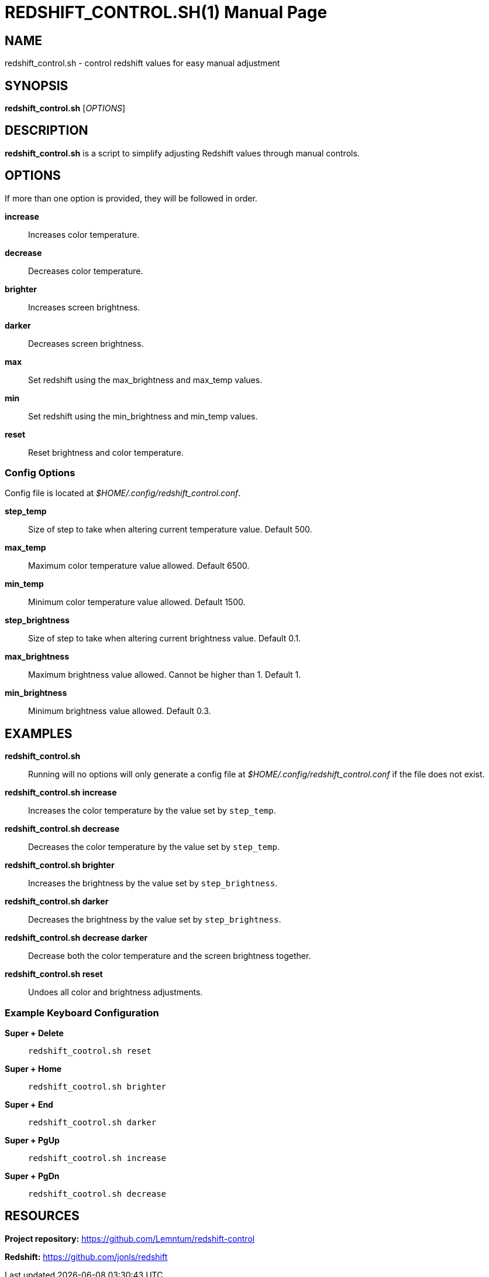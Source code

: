 = REDSHIFT_CONTROL.SH(1)
Lemntum (https://github.com/Lemntum)
:release-version: 1.0.0
:doctype: manpage
:manmanual: Redshift Control
:mansource: {release-version}


## NAME

redshift_control.sh - control redshift values for easy manual adjustment


## SYNOPSIS
**redshift_control.sh** [_OPTIONS_]


## DESCRIPTION
**redshift_control.sh** is a script to simplify adjusting Redshift values through manual controls.


## OPTIONS
If more than one option is provided, they will be followed in order.

**increase**::
	Increases color temperature.

**decrease**::
	Decreases color temperature.

**brighter**::
	Increases screen brightness.

**darker**::
	Decreases screen brightness.

**max**::
	Set redshift using the max_brightness and max_temp values.

**min**::
	Set redshift using the min_brightness and min_temp values.

**reset**::
	Reset brightness and color temperature.


### Config Options

Config file is located at _$HOME/.config/redshift_control.conf_.

**step_temp**::
	Size of step to take when altering current temperature value. Default 500.

**max_temp**::
	Maximum color temperature value allowed. Default 6500.

**min_temp**::
	Minimum color temperature value allowed. Default 1500.

**step_brightness**::
	Size of step to take when altering current brightness value. Default 0.1.

**max_brightness**::
	Maximum brightness value allowed. Cannot be higher than 1. Default 1.

**min_brightness**::
	Minimum brightness value allowed. Default 0.3.


## EXAMPLES
**redshift_control.sh**::
	Running will no options will only generate a config file at _$HOME/.config/redshift_control.conf_ if the file does not exist.

**redshift_control.sh increase**::
	Increases the color temperature by the value set by `step_temp`.

**redshift_control.sh decrease**::
	Decreases the color temperature by the value set by `step_temp`.

**redshift_control.sh brighter**::
	Increases the brightness by the value set by `step_brightness`.

**redshift_control.sh darker**::
	Decreases the brightness by the value set by `step_brightness`.

**redshift_control.sh decrease darker**::
	Decrease both the color temperature and the screen brightness together.

**redshift_control.sh reset**::
	Undoes all color and brightness adjustments.


### Example Keyboard Configuration
**Super + Delete**::
	`redshift_cootrol.sh reset`

**Super + Home**::
	`redshift_cootrol.sh brighter`

**Super + End**::
	`redshift_cootrol.sh darker`

**Super + PgUp**::
	`redshift_cootrol.sh increase`

**Super + PgDn**::
	`redshift_cootrol.sh decrease`


## RESOURCES

**Project repository:** https://github.com/Lemntum/redshift-control

**Redshift:** https://github.com/jonls/redshift
